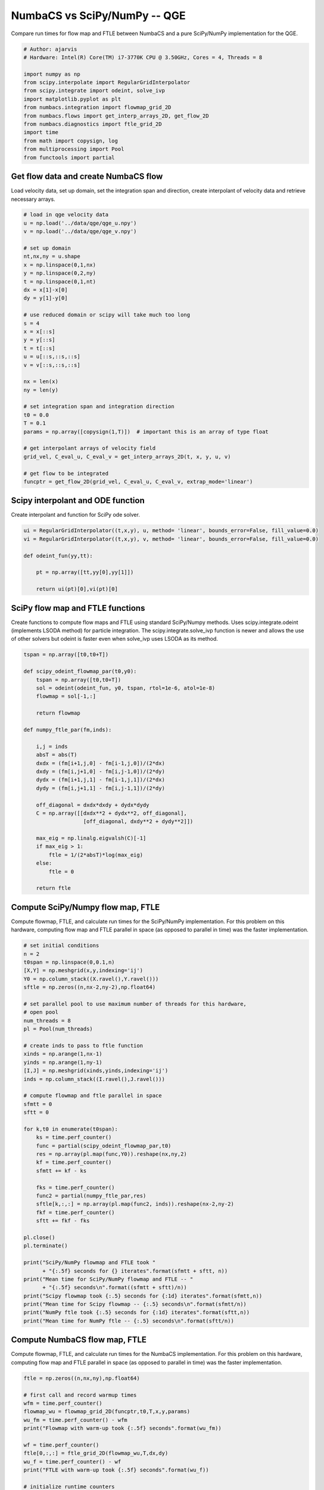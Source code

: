 
.. DO NOT EDIT.
.. THIS FILE WAS AUTOMATICALLY GENERATED BY SPHINX-GALLERY.
.. TO MAKE CHANGES, EDIT THE SOURCE PYTHON FILE:
.. "auto_examples/time_series/plot_qge_numbacs_vs_scipy_reduced.py"
.. LINE NUMBERS ARE GIVEN BELOW.

.. only:: html

    .. note::
        :class: sphx-glr-download-link-note

        :ref:`Go to the end <sphx_glr_download_auto_examples_time_series_plot_qge_numbacs_vs_scipy_reduced.py>`
        to download the full example code.

.. rst-class:: sphx-glr-example-title

.. _sphx_glr_auto_examples_time_series_plot_qge_numbacs_vs_scipy_reduced.py:


NumbaCS vs SciPy/NumPy -- QGE
=============================

Compare run times for flow map and FTLE between NumbaCS and
a pure SciPy/NumPy implementation for the QGE.

.. GENERATED FROM PYTHON SOURCE LINES 10-26

.. code-block:: Python


    # Author: ajarvis
    # Hardware: Intel(R) Core(TM) i7-3770K CPU @ 3.50GHz, Cores = 4, Threads = 8

    import numpy as np
    from scipy.interpolate import RegularGridInterpolator
    from scipy.integrate import odeint, solve_ivp
    import matplotlib.pyplot as plt
    from numbacs.integration import flowmap_grid_2D
    from numbacs.flows import get_interp_arrays_2D, get_flow_2D
    from numbacs.diagnostics import ftle_grid_2D
    import time
    from math import copysign, log
    from multiprocessing import Pool
    from functools import partial








.. GENERATED FROM PYTHON SOURCE LINES 27-31

Get flow data and create NumbaCS flow
-------------------------------------
Load velocity data, set up domain, set the integration span and direction, create
interpolant of velocity data and retrieve necessary arrays.

.. GENERATED FROM PYTHON SOURCE LINES 31-67

.. code-block:: Python


    # load in qge velocity data
    u = np.load('../data/qge/qge_u.npy')
    v = np.load('../data/qge/qge_v.npy')

    # set up domain
    nt,nx,ny = u.shape
    x = np.linspace(0,1,nx)
    y = np.linspace(0,2,ny)
    t = np.linspace(0,1,nt)
    dx = x[1]-x[0]
    dy = y[1]-y[0]

    # use reduced domain or scipy will take much too long
    s = 4
    x = x[::s]
    y = y[::s]
    t = t[::s]
    u = u[::s,::s,::s]
    v = v[::s,::s,::s]

    nx = len(x)
    ny = len(y)

    # set integration span and integration direction
    t0 = 0.0
    T = 0.1
    params = np.array([copysign(1,T)])  # important this is an array of type float

    # get interpolant arrays of velocity field
    grid_vel, C_eval_u, C_eval_v = get_interp_arrays_2D(t, x, y, u, v)

    # get flow to be integrated
    funcptr = get_flow_2D(grid_vel, C_eval_u, C_eval_v, extrap_mode='linear')









.. GENERATED FROM PYTHON SOURCE LINES 68-71

Scipy interpolant and ODE function
----------------------------------
Create interpolant and function for SciPy ode solver.

.. GENERATED FROM PYTHON SOURCE LINES 71-83

.. code-block:: Python



    ui = RegularGridInterpolator((t,x,y), u, method= 'linear', bounds_error=False, fill_value=0.0)
    vi = RegularGridInterpolator((t,x,y), v, method= 'linear', bounds_error=False, fill_value=0.0)

    def odeint_fun(yy,tt):
    
        pt = np.array([tt,yy[0],yy[1]])
    
        return ui(pt)[0],vi(pt)[0]   









.. GENERATED FROM PYTHON SOURCE LINES 84-90

SciPy flow map and FTLE functions
---------------------------------
Create functions to compute flow maps and FTLE using standard SciPy/Numpy methods.
Uses scipy.integrate.odeint (implements LSODA method) for particle integration.
The scipy.integrate.solve_ivp function is newer and allows the use of other solvers
but odeint is faster even when solve_ivp uses LSODA as its method.

.. GENERATED FROM PYTHON SOURCE LINES 90-121

.. code-block:: Python


    tspan = np.array([t0,t0+T])

    def scipy_odeint_flowmap_par(t0,y0):
        tspan = np.array([t0,t0+T])
        sol = odeint(odeint_fun, y0, tspan, rtol=1e-6, atol=1e-8)
        flowmap = sol[-1,:]
        
        return flowmap  

    def numpy_ftle_par(fm,inds):
    
        i,j = inds
        absT = abs(T)
        dxdx = (fm[i+1,j,0] - fm[i-1,j,0])/(2*dx)
        dxdy = (fm[i,j+1,0] - fm[i,j-1,0])/(2*dy)
        dydx = (fm[i+1,j,1] - fm[i-1,j,1])/(2*dx)
        dydy = (fm[i,j+1,1] - fm[i,j-1,1])/(2*dy)
    
        off_diagonal = dxdx*dxdy + dydx*dydy
        C = np.array([[dxdx**2 + dydx**2, off_diagonal],
                       [off_diagonal, dxdy**2 + dydy**2]])
    
        max_eig = np.linalg.eigvalsh(C)[-1]
        if max_eig > 1:
            ftle = 1/(2*absT)*log(max_eig)
        else: 
            ftle = 0

        return ftle
                







.. GENERATED FROM PYTHON SOURCE LINES 122-127

Compute SciPy/Numpy flow map, FTLE
----------------------------------
Compute flowmap, FTLE, and calculate run times for the SciPy/NumPy implementation.
For this problem on this hardware, computing flow map and FTLE parallel in space
(as opposed to parallel in time) was the faster implementation.

.. GENERATED FROM PYTHON SOURCE LINES 127-175

.. code-block:: Python


    # set initial conditions
    n = 2
    t0span = np.linspace(0,0.1,n)
    [X,Y] = np.meshgrid(x,y,indexing='ij')
    Y0 = np.column_stack((X.ravel(),Y.ravel()))
    sftle = np.zeros((n,nx-2,ny-2),np.float64)

    # set parallel pool to use maximum number of threads for this hardware,
    # open pool
    num_threads = 8
    pl = Pool(num_threads)

    # create inds to pass to ftle function
    xinds = np.arange(1,nx-1)
    yinds = np.arange(1,ny-1)
    [I,J] = np.meshgrid(xinds,yinds,indexing='ij')
    inds = np.column_stack((I.ravel(),J.ravel()))

    # compute flowmap and ftle parallel in space
    sfmtt = 0
    sftt = 0

    for k,t0 in enumerate(t0span):
        ks = time.perf_counter()
        func = partial(scipy_odeint_flowmap_par,t0)
        res = np.array(pl.map(func,Y0)).reshape(nx,ny,2)
        kf = time.perf_counter()
        sfmtt += kf - ks
    
        fks = time.perf_counter()
        func2 = partial(numpy_ftle_par,res)
        sftle[k,:,:] = np.array(pl.map(func2, inds)).reshape(nx-2,ny-2)
        fkf = time.perf_counter()
        sftt += fkf - fks

    pl.close()
    pl.terminate()

    print("SciPy/NumPy flowmap and FTLE took "
          + "{:.5f} seconds for {} iterates".format(sfmtt + sftt, n))
    print("Mean time for SciPy/NumPy flowmap and FTLE -- "
          + "{:.5f} seconds\n".format((sfmtt + sftt)/n))
    print("Scipy flowmap took {:.5} seconds for {:1d} iterates".format(sfmtt,n))
    print("Mean time for Scipy flowmap -- {:.5} seconds\n".format(sfmtt/n))
    print("NumPy ftle took {:.5} seconds for {:1d} iterates".format(sftt,n))
    print("Mean time for NumPy ftle -- {:.5} seconds\n".format(sftt/n))





.. rst-class:: sphx-glr-script-out

 .. code-block:: none

    SciPy/NumPy flowmap and FTLE took 800.49489 seconds for 2 iterates
    Mean time for SciPy/NumPy flowmap and FTLE -- 400.24744 seconds

    Scipy flowmap took 799.89 seconds for 2 iterates
    Mean time for Scipy flowmap -- 399.95 seconds

    NumPy ftle took 0.60101 seconds for 2 iterates
    Mean time for NumPy ftle -- 0.30051 seconds





.. GENERATED FROM PYTHON SOURCE LINES 176-181

Compute NumbaCS flow map, FTLE
--------------------------------
Compute flowmap, FTLE, and calculate run times for the NumbaCS implementation.
For this problem on this hardware, computing flow map and FTLE parallel in space
(as opposed to parallel in time) was the faster implementation.

.. GENERATED FROM PYTHON SOURCE LINES 181-224

.. code-block:: Python


    ftle = np.zeros((n,nx,ny),np.float64)

    # first call and record warmup times
    wfm = time.perf_counter()
    flowmap_wu = flowmap_grid_2D(funcptr,t0,T,x,y,params)
    wu_fm = time.perf_counter() - wfm
    print("Flowmap with warm-up took {:.5f} seconds".format(wu_fm))

    wf = time.perf_counter()
    ftle[0,:,:] = ftle_grid_2D(flowmap_wu,T,dx,dy)
    wu_f = time.perf_counter() - wf
    print("FTLE with warm-up took {:.5f} seconds".format(wu_f))

    # initialize runtime counters
    fmtt = wu_fm
    ftt = wu_f

    # loop over initial times, compute flowmap and ftle
    for k, t0 in enumerate(t0span[1:]):
        ks = time.perf_counter()
        flowmap = flowmap_grid_2D(funcptr,t0,T,x,y,params)
        kf = time.perf_counter()
        fmtt += kf-ks
    
        fks = time.perf_counter()
        ftle[k,:,:] = ftle_grid_2D(flowmap,T,dx,dy)
        fkf = time.perf_counter()
        ftt += fkf-fks
    
    print("NumbaCS flowmap and FTLE took "
          + "{:.5f} for {:1d} iterates".format(fmtt+ftt,n))
    print("Mean time for flowmap and FTLE -- {:.5f} seconds (w/ warmup)".format((fmtt+ftt)/n))
    print("Mean time for flowmap and FTLE -- "
          + "{:.5f} seconds (w/o warmup)\n".format((fmtt-wu_fm+ftt-wu_f)/(n-1)))
    print("NumbaCS flowmap_grid_2D took {:.5f} seconds for {:1d} iterates".format(fmtt,n))
    print("Mean time for flowmap_grid_2D -- {:.5f} seconds (w/ warmup)".format(fmtt/n))
    print("Mean time for flowmap_grid_2D -- "
          + "{:.5f} seconds (w/o warmup)\n".format((fmtt-wu_fm)/(n-1)))
    print("NumbaCS ftle_grid_2D took {:.5f} seconds for {:1d} iterates".format(ftt,n))
    print("Mean time for ftle_grid_2D -- {:.5f} seconds (w/ warmup)".format(ftt/n))
    print("Mean time for ftle_grid_2D -- {:.5f} seconds (w/o warmup)".format((ftt-wu_f)/(n-1)))





.. rst-class:: sphx-glr-script-out

 .. code-block:: none

    Flowmap with warm-up took 4.04496 seconds
    FTLE with warm-up took 2.53434 seconds
    NumbaCS flowmap and FTLE took 6.72124 for 2 iterates
    Mean time for flowmap and FTLE -- 3.36062 seconds (w/ warmup)
    Mean time for flowmap and FTLE -- 0.14194 seconds (w/o warmup)

    NumbaCS flowmap_grid_2D took 4.18529 seconds for 2 iterates
    Mean time for flowmap_grid_2D -- 2.09265 seconds (w/ warmup)
    Mean time for flowmap_grid_2D -- 0.14033 seconds (w/o warmup)

    NumbaCS ftle_grid_2D took 2.53594 seconds for 2 iterates
    Mean time for ftle_grid_2D -- 1.26797 seconds (w/ warmup)
    Mean time for ftle_grid_2D -- 0.00161 seconds (w/o warmup)




.. GENERATED FROM PYTHON SOURCE LINES 225-232

Compare timings
---------------
Compare timings and quantify speed-up. The second and third columns quantify the
speed-up gained using NumbaCS. The second column includes warm-up time, the speed-up
would increase as *n* grows larger. The third column ignores the warm-up time
and quantifies the speed-up as *n* goes to infinity and the warm-up time becomes
negligible. This represents the theoretical speed-up.

.. GENERATED FROM PYTHON SOURCE LINES 232-255

.. code-block:: Python

 

    stt = sfmtt + sftt
    ntt = fmtt + ftt

    stpi = (sfmtt + sftt)/n
    ntpi = (ntt - wu_fm - wu_f)/(n-1)

    d1 = 5
    d2 = 2
    data = [[round(stt,d1),'--','--'],
            [round(ntt,d1),round(stt/ntt,d2),round(stpi/ntpi,d2)]]

    times = ["total time (n={})".format(n),"speedup","speedup (n->inf)"]
    methods = ["SciPy/NumPy","NumbaCS"]

    format_row = "{:>25}"*(len(data[0]) + 1)

    print(format_row.format("", *times))

    for name, vals in zip(methods,data):
        print(format_row.format(name,*vals))





.. rst-class:: sphx-glr-script-out

 .. code-block:: none

                                      total time (n=2)                  speedup         speedup (n->inf)
                  SciPy/NumPy                800.49489                       --                       --
                      NumbaCS                  6.72124                    119.1                  2819.83




.. GENERATED FROM PYTHON SOURCE LINES 256-265

.. note::

   The SciPy interpolation package creates a bottleneck when used to solve odes and has
   a large effect on the overall runtime. For this reason, we only run for 2
   iterates or the code would take much too long. As *n* increaes, the speed-up
   would increase quite quickly as the warm-up time of the NumbaCS implementation
   becomes less significant. Regardless, the NumbaCS implementation achieves a
   drastic speed-up when used on numerical velocity data. This is largely achieved
   by the numbalsoda and interpolation packages, both of which utilize Numba.


.. rst-class:: sphx-glr-timing

   **Total running time of the script:** (14 minutes 9.458 seconds)


.. _sphx_glr_download_auto_examples_time_series_plot_qge_numbacs_vs_scipy_reduced.py:

.. only:: html

  .. container:: sphx-glr-footer sphx-glr-footer-example

    .. container:: sphx-glr-download sphx-glr-download-jupyter

      :download:`Download Jupyter notebook: plot_qge_numbacs_vs_scipy_reduced.ipynb <plot_qge_numbacs_vs_scipy_reduced.ipynb>`

    .. container:: sphx-glr-download sphx-glr-download-python

      :download:`Download Python source code: plot_qge_numbacs_vs_scipy_reduced.py <plot_qge_numbacs_vs_scipy_reduced.py>`

    .. container:: sphx-glr-download sphx-glr-download-zip

      :download:`Download zipped: plot_qge_numbacs_vs_scipy_reduced.zip <plot_qge_numbacs_vs_scipy_reduced.zip>`


.. only:: html

 .. rst-class:: sphx-glr-signature

    `Gallery generated by Sphinx-Gallery <https://sphinx-gallery.github.io>`_
